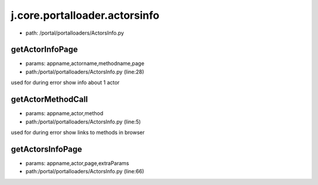 
j.core.portalloader.actorsinfo
==============================


* path: /portal/portalloaders/ActorsInfo.py


getActorInfoPage
----------------


* params: appname,actorname,methodname,page
* path:/portal/portalloaders/ActorsInfo.py (line:28)


used for during error show info about 1 actor


getActorMethodCall
------------------


* params: appname,actor,method
* path:/portal/portalloaders/ActorsInfo.py (line:5)


used for during error show links to methods in browser


getActorsInfoPage
-----------------


* params: appname,actor,page,extraParams
* path:/portal/portalloaders/ActorsInfo.py (line:66)


